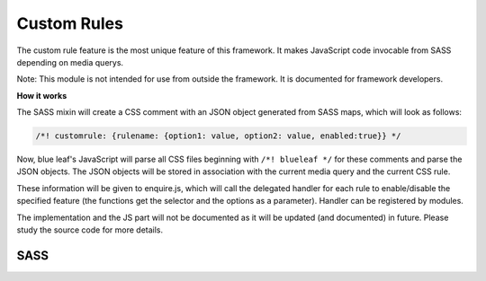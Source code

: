 Custom Rules
============

The custom rule feature is the most unique feature of this framework. It makes
JavaScript code invocable from SASS depending on media querys.

Note: This module is not intended for use from outside the framework. It is documented
for framework developers.

**How it works**

The SASS mixin will create a CSS comment with an JSON object generated
from SASS maps, which will look as follows:

.. code-block:: css

   /*! customrule: {rulename: {option1: value, option2: value, enabled:true}} */


Now, blue leaf's JavaScript will parse all CSS files beginning with ``/*! blueleaf */``
for these comments and parse the JSON objects. The JSON objects will be stored
in association with the current media query and the current CSS rule.

These information will be given to enquire.js, which will call the delegated handler
for each rule to enable/disable the specified feature (the functions get the selector
and the options as a parameter). Handler can be registered by modules.


The implementation and the JS part will not be documented as it will be updated
(and documented) in future. Please study the source code for more details. 


SASS
----

.. describe:: @mixin customrule($rule,$map)

   Defines a custom rule. The character ``"`` is not allowed in $rule and $map.

   .. describe:: $rule

      Name of the rule.

   .. describe:: $map

      Map with configuration.

